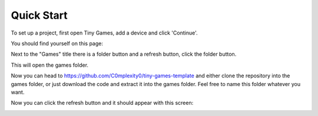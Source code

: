 Quick Start
-------------

To set up a project, first open Tiny Games, add a device and click 'Continue'.

You should find yourself on this page:

.. image:: https://github.com/user-attachments/assets/944f378b-e14b-42eb-96ea-3bf1a3ccb47d
  :alt: Homepage
  :width: 500

Next to the "Games" title there is a folder button and a refresh button, click the folder button.

.. image:: https://github.com/user-attachments/assets/ffcc40a5-8d83-402c-af89-e9e688a5347b
  :alt: Folder button
  :width: 250

This will open the games folder.

Now you can head to https://github.com/C0mplexity0/tiny-games-template and either clone the repository into the games folder, or just download the code and extract it into the games folder. Feel free to name this folder whatever you want.

Now you can click the refresh button and it should appear with this screen:

.. image:: https://github.com/user-attachments/assets/8af8f1bd-97e4-4771-9c64-11289014023d
  :alt: Homepage with game
  :width: 500